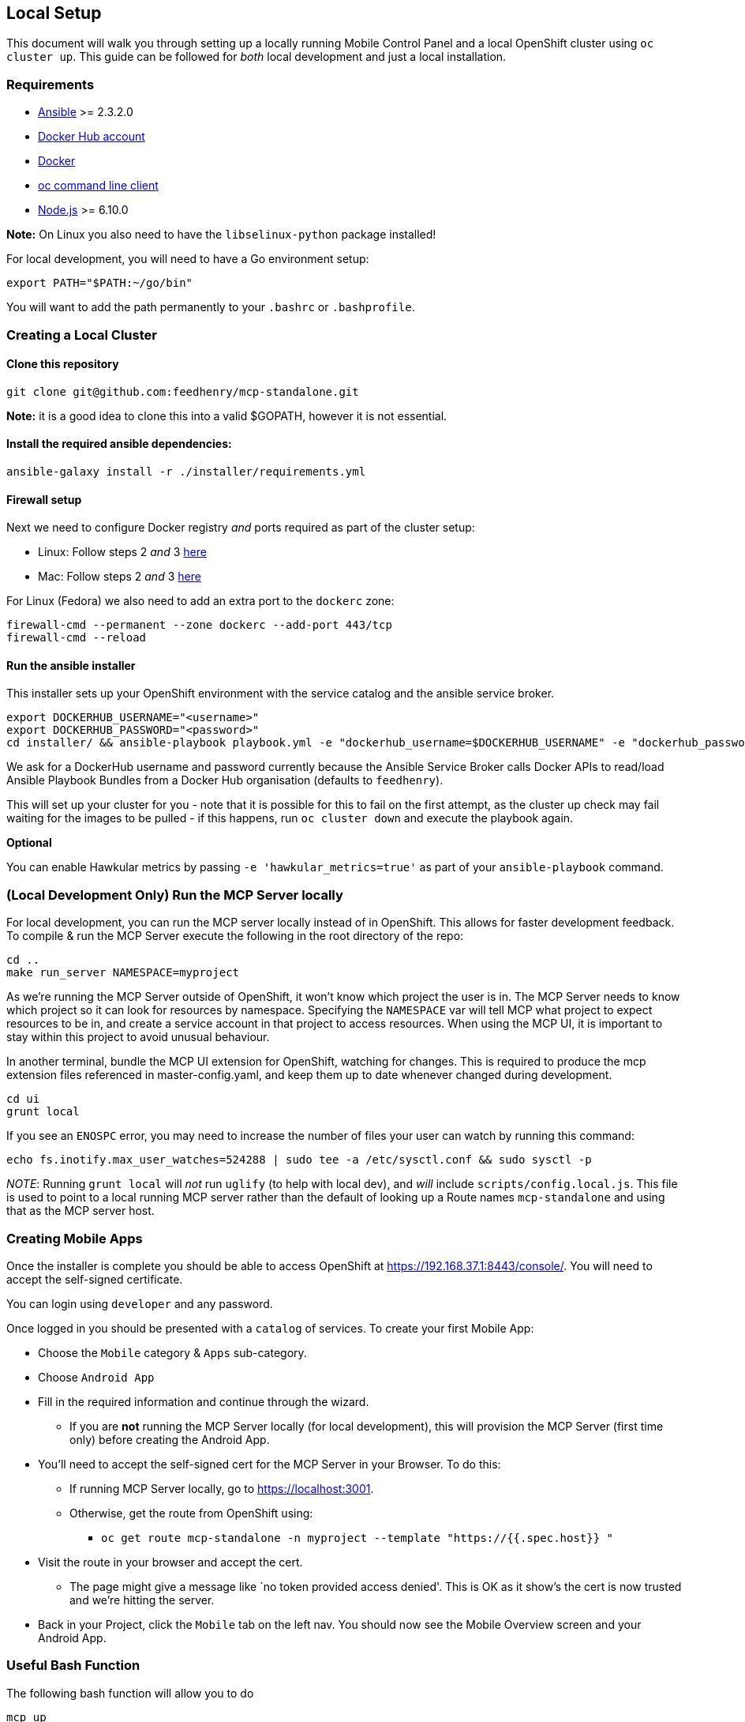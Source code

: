 [[local-setup]]
Local Setup
-----------

This document will walk you through setting up a locally running Mobile
Control Panel and a local OpenShift cluster using `oc cluster up`. This
guide can be followed for _both_ local development and just a local
installation.

[[requirements]]
Requirements
~~~~~~~~~~~~

* http://docs.ansible.com/ansible/latest/intro_installation.html[Ansible]
>= 2.3.2.0
* https://hub.docker.com/[Docker Hub account]
* https://docs.docker.com/engine/installation/[Docker]
* https://github.com/openshift/origin/releases[oc command line client]
* https://nodejs.org/en/[Node.js] >= 6.10.0

*Note:* On Linux you also need to have the `libselinux-python` package
installed!

For local development, you will need to have a Go environment setup:

[source,sh]
----
export PATH="$PATH:~/go/bin"
----

You will want to add the path permanently to your `.bashrc` or
`.bashprofile`.

[[creating-a-local-cluster]]
Creating a Local Cluster
~~~~~~~~~~~~~~~~~~~~~~~~

[[clone-this-repository]]
Clone this repository
^^^^^^^^^^^^^^^^^^^^^

[source,bash]
----
git clone git@github.com:feedhenry/mcp-standalone.git
----

*Note:* it is a good idea to clone this into a valid $GOPATH, however it
is not essential.

[[install-the-required-ansible-dependencies]]
Install the required ansible dependencies:
^^^^^^^^^^^^^^^^^^^^^^^^^^^^^^^^^^^^^^^^^^

[source,sh]
----
ansible-galaxy install -r ./installer/requirements.yml
----

[[firewall-setup]]
Firewall setup
^^^^^^^^^^^^^^

Next we need to configure Docker registry _and_ ports required as part
of the cluster setup: 

* Linux: Follow steps 2 _and_ 3
https://github.com/openshift/origin/blob/master/docs/cluster_up_down.md#linux[here]
* Mac: Follow steps 2 _and_ 3
https://github.com/openshift/origin/blob/master/docs/cluster_up_down.md#macos-with-docker-for-mac[here]

For Linux (Fedora) we also need to add an extra port to the `dockerc`
zone:

[source,sh]
----
firewall-cmd --permanent --zone dockerc --add-port 443/tcp
firewall-cmd --reload
----

[[run-the-ansible-installer]]
Run the ansible installer
^^^^^^^^^^^^^^^^^^^^^^^^^

This installer sets up your OpenShift environment with the service catalog and the ansible service broker.

[source,sh]
----
export DOCKERHUB_USERNAME="<username>"
export DOCKERHUB_PASSWORD="<password>"
cd installer/ && ansible-playbook playbook.yml -e "dockerhub_username=$DOCKERHUB_USERNAME" -e "dockerhub_password=$DOCKERHUB_PASSWORD" --ask-become-pass
----

We ask for a DockerHub username and password currently because the
Ansible Service Broker calls Docker APIs to read/load Ansible Playbook
Bundles from a Docker Hub organisation (defaults to `feedhenry`).

This will set up your cluster for you - note that it is possible for
this to fail on the first attempt, as the cluster up check may fail
waiting for the images to be pulled - if this happens, run
`oc cluster down` and execute the playbook again.

*Optional*

You can enable Hawkular metrics by passing `-e 'hawkular_metrics=true'`
as part of your `ansible-playbook` command.

[[local-development-only-run-the-mcp-server-locally]]
(Local Development Only) Run the MCP Server locally
~~~~~~~~~~~~~~~~~~~~~~~~~~~~~~~~~~~~~~~~~~~~~~~~~~~

For local development, you can run the MCP server locally instead of in
OpenShift. This allows for faster development feedback. To compile & run the
MCP Server execute the following in the root directory of the repo:

[source,sh]
----
cd ..
make run_server NAMESPACE=myproject
----

As we're running the MCP Server outside of OpenShift, it won't know which project the user is in.
The MCP Server needs to know which project so it can look for resources by namespace.
Specifying the `NAMESPACE` var will tell MCP what project to expect resources to be in, and create a service account in that project to access resources.
When using the MCP UI, it is important to stay within this project to avoid unusual behaviour.

In another terminal, bundle the MCP UI extension for OpenShift, watching
for changes. This is required to produce the mcp extension files
referenced in master-config.yaml, and keep them up to date whenever
changed during development.

....
cd ui
grunt local
....

If you see an `ENOSPC` error, you may need to increase the number of
files your user can watch by running this command:

[source,sh]
----
echo fs.inotify.max_user_watches=524288 | sudo tee -a /etc/sysctl.conf && sudo sysctl -p
----

_NOTE_: Running `grunt local` will _not_ run `uglify` (to help with
local dev), and _will_ include `scripts/config.local.js`. This file is
used to point to a local running MCP server rather than the default of
looking up a Route names `mcp-standalone` and using that as the MCP
server host.

[[creating-mobile-apps]]
Creating Mobile Apps
~~~~~~~~~~~~~~~~~~~~

Once the installer is complete you should be able to access OpenShift at
https://192.168.37.1:8443/console/. You will need to accept the
self-signed certificate.

You can login using `developer` and any password.

Once logged in you should be presented with a `catalog` of services.
To create your first Mobile App:

* Choose the `Mobile` category & `Apps` sub-category.
* Choose `Android App`
* Fill in the required information and continue through the wizard.
** If you are *not* running the MCP Server locally (for local
development), this will provision the MCP Server (first time only)
before creating the Android App.
* You’ll need to accept the self-signed cert for the MCP Server in your
Browser. To do this:
** If running MCP Server locally, go to https://localhost:3001.
** Otherwise, get the route from OpenShift using:
*** `oc get route mcp-standalone -n myproject --template "https://{{.spec.host}} "`
* Visit the route in your browser and accept the cert.
** The page might give a message like `no token provided access denied'.
This is OK as it show’s the cert is now trusted and we’re hitting the
server.
* Back in your Project, click the `Mobile` tab on the left nav. You
should now see the Mobile Overview screen and your Android App.

[[useful-bash-function]]
Useful Bash Function
~~~~~~~~~~~~~~~~~~~~
The following bash function will allow you to do 
....
mcp up
mcp down
....

Add the following to your bash_profile

....
export DOCKERHUB_PASSWORD="supersecret"
export DOCKERHUB_USERNAME="user"
export DOCKERHUB_APBS_ORG="feedhenry"
export TAG=latest

function mcp(){
        if [ "$1" == "up" ]; then
          echo "mcp up"
          cd $GOPATH/src/github.com/feedhenry/mcp-standalone/installer/ && ansible-playbook playbook.yml -e "dockerhub_username=$DOCKERHUB_USERNAME" -e "dockerhub_tag=${TAG:-latest}" -e "dockerhub_password=$DOCKERHUB_PASSWORD" -e "dockerhub_org=$DOCKERHUB_APBS_ORG" --ask-become-pass
       fi
       if [ "$1" == "down" ]; then
         cd $GOPATH/src/github.com/feedhenry/mcp-standalone && make clean
       fi

}
....


[[next-steps]]
Next Steps
~~~~~~~~~~

* To contribute to MCP, check out the link:../../README.adoc#contributing[Contributing] section of the README.
* Various link:../../README.adoc#walkthroughs[MCP walkthroughs] are also available.

